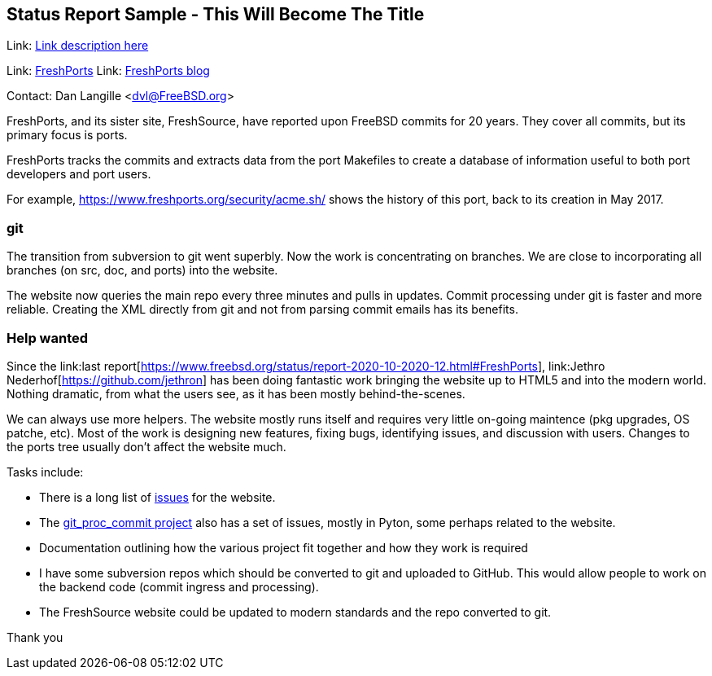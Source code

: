 == Status Report Sample - This Will Become The Title

Link: link:http://www.example.com/project/url[Link description here]  

Link:	link:http://freshports.org/[FreshPorts]
Link:	link:http://news.freshports.org/[FreshPorts blog]

Contact: Dan Langille <dvl@FreeBSD.org>  

FreshPorts, and its sister site, FreshSource, have reported
upon FreeBSD commits for 20 years. They cover all commits,
but its primary focus is ports.

FreshPorts tracks the commits and extracts data from the
port Makefiles to create a database of information useful
to both port developers and port users.

For example, link:https://www.freshports.org/security/acme.sh/[https://www.freshports.org/security/acme.sh/] shows
the history of this port, back to its creation in May 2017.

### git ###

The transition from subversion to git went superbly. Now the work
is concentrating on branches. We are close to incorporating all branches
(on src, doc, and ports) into the website.

The website now queries the main repo every three minutes and pulls in updates.
Commit processing under git is faster and more reliable.  Creating the XML
directly from git and not from parsing commit emails has its benefits.

### Help wanted ###

Since the link:last report[https://www.freebsd.org/status/report-2020-10-2020-12.html#FreshPorts],
link:Jethro Nederhof[https://github.com/jethron] has been 
doing fantastic work bringing the website up to HTML5 and into the modern world.
Nothing dramatic, from what the users see, as it has been mostly behind-the-scenes.

We can always use more helpers. The website mostly runs itself and requires very little
on-going maintence (pkg upgrades, OS patche, etc). Most of the work is designing new
features, fixing bugs, identifying issues, and discussion with users. Changes to the ports
tree usually don't affect the website much.

Tasks include:

* There is a long list of link:https://github.com/FreshPorts/freshports/issues[issues]
for the website.

* The link:https://github.com/FreshPorts/git_proc_commit/issues[git_proc_commit project]
also has a set of issues, mostly in Pyton, some perhaps related to the website.

* Documentation outlining how the various project fit together and how they work is 
required

* I have some subversion repos which should be converted to git and uploaded to GitHub.
This would allow people to work on the backend code (commit ingress and processing).

* The FreshSource website could be updated to modern standards and the repo converted to git.

Thank you
